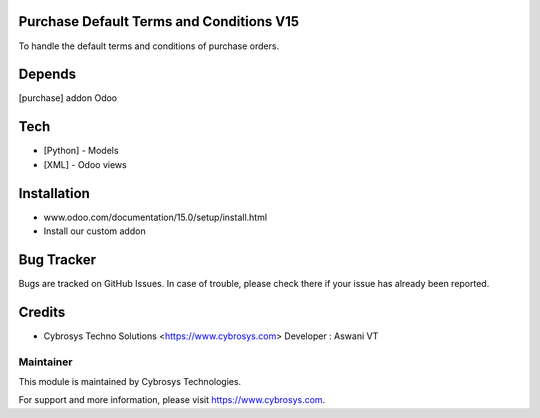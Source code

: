Purchase Default Terms and Conditions V15
=========================================

To handle the default terms and conditions of purchase orders.

Depends
=======
[purchase] addon Odoo

Tech
====
* [Python] - Models
* [XML] - Odoo views

Installation
============
- www.odoo.com/documentation/15.0/setup/install.html
- Install our custom addon


Bug Tracker
===========
Bugs are tracked on GitHub Issues. In case of trouble, please check there if your issue has already been reported.

Credits
=======
* Cybrosys Techno Solutions <https://www.cybrosys.com>
  Developer : Aswani VT

Maintainer
----------

This module is maintained by Cybrosys Technologies.

For support and more information, please visit https://www.cybrosys.com.
